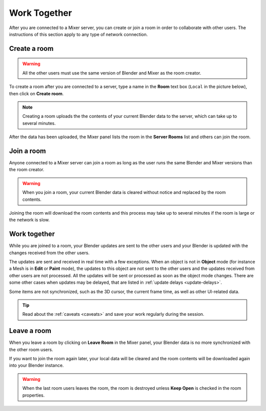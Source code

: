 Work Together
=====================

    
.. _work-together-page:

After you are connected to a Mixer server, you can create or join a room in order to collaborate with other users. The instructions of this section apply to any type of network connection.

.. _create-room:

Create a room
-------------

.. Warning:: 
    All the other users must use the same version of Blender and Mixer as the room creator.

To create a room after you are connected to a server, type a name in the **Room** text box (``Local`` in the picture below), then click on **Create room**.

.. image:: /img/create-room-localhost.png
   :align: center

.. Note:: 
    Creating a room uploads the the contents of your current Blender data to the server, which can take up to several minutes.

After the data has been uploaded, the Mixer panel lists the room in the **Server Rooms** list and others can join the room.

.. image:: /img/room-created-localhost.png
   :align: center


.. _join-room:

Join a room
------------

Anyone connected to a Mixer server can join a room as long as the user runs the same Blender and Mixer versions than the room creator.

.. image:: /img/join-room.png
   :align: center

.. warning::
    When you join a room, your current Blender data is cleared without notice and replaced by the room contents.

Joining the room will download the room contents and this process may take up to several minutes if the room is large or the network is slow.

.. _work-together:

Work together
-------------

While you are joined to a room, your Blender updates are sent to the other users and your Blender is updated with the changes received from the other users.

The updates are sent and received in real time with a few exceptions. When an object is not in **Object** mode (for instance a Mesh is in **Edit** or **Paint** mode), the updates to this object are not sent to the other users and the updates received from other users are not processed. All the updates will be sent or processed as soon as the object mode changes. There are some other cases when updates may be delayed, that are listed in :ref:`update delays <update-delays>`.

Some items are not synchronized, such as the 3D cursor, the current frame time, as well as other UI-related data.

.. tip::
    Read about the :ref:`caveats <caveats>` and save your work regularly during the session.


Leave a room
------------

When you leave a room by clicking on **Leave Room** in the Mixer panel, your Blender data is no more synchronized with the other room users.

If you want to join the room again later, your local data will be cleared and the room contents will be downloaded again into your Blender instance.

.. warning::
    When the last room users leaves the room, the room is destroyed unless **Keep Open** is checked in the room properties.